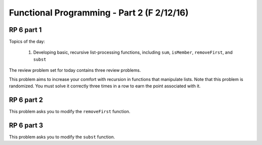 .. This file is part of the OpenDSA eTextbook project. See
.. http://algoviz.org/OpenDSA for more details.
.. Copyright (c) 2012-13 by the OpenDSA Project Contributors, and
.. distributed under an MIT open source license.

.. avmetadata:: 
   :author: David Furcy and Tom Naps

===========================================
Functional Programming - Part 2 (F 2/12/16)
===========================================

RP 6 part 1
-----------

Topics of the day:

  1. Developing basic, recursive list-processing functions, including
     ``sum``, ``isMember``, ``removeFirst``, and ``subst``

The review problem set for today contains three review problems.

This problem aims to increase your comfort with recursion in functions
that manipulate lists. Note that this problem is randomized. You
must solve it correctly three times in a row to earn the point
associated with it.

.. avembed:: Exercises/PL/RP6part1.html ka

RP 6 part 2
-----------

This problem asks you to modify the ``removeFirst`` function.

.. avembed:: Exercises/PL/RP6part2.html ka


RP 6 part 3
-----------

This problem asks you to modify the ``subst`` function.

.. avembed:: Exercises/PL/RP6part3.html ka
